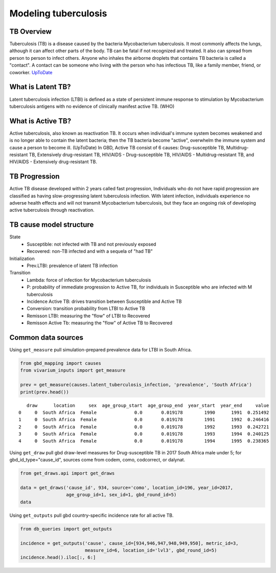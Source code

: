 .. _tuberculosis_model:

=====================
Modeling tuberculosis
=====================

TB Overview
-----------
Tuberculosis (TB) is a disease caused by the bacteria Mycobacterium
tuberculosis. It most commonly affects the lungs, although it can affect
other parts of the body. TB can be fatal if not recognized and treated.
It also can spread from person to person to infect others. Anyone who 
inhales the airborne droplets that contains TB bacteria is called a "contact".
A contact can be someone who living with the person who has infectious TB,
like a family member, friend, or coworker. `UpToDate <https://www.uptodate.com/
contents/tuberculosis-beyond-the-basics>`_

What is Latent TB?
------------------
Latent tuberculosis infection (LTBI) is defined as a state of persistent
immune response to stimulation by Mycobacterium tuberculosis antigens with
no evidence of clinically manifest active TB. (WHO)

What is Active TB?
------------------
Active tuberculosis, also known as reactivation TB. It occurs when individual's
immune system becomes weakened and is no longer able to contain the latent bacteria;
then the TB bacteria become "active", overwhelm the immune system and cause a person
to become ill. (UpToDate) In GBD, Active TB consist of 6 causes: Drug-susceptible
TB, Multidrug-resistant TB, Extensively drug-resistant TB, HIV/AIDS - Drug-susceptible
TB, HIV/AIDS - Multidrug-resistant TB, and HIV/AIDS - Extensively drug-resistant TB.

TB Progression
--------------
Active TB disease developed within 2 years called fast progression, Individuals
who do not have rapid progression are classified as having slow-progressing latent
tuberculosis infection. With latent infection, individuals experience no adverse
health effects and will not transmit Mycobacterium tuberculosis, but they face
an ongoing risk of developing active tuberculosis through reactivation.

TB cause model structure
------------------------

.. image:: TB_logical_structure.png
	:scale: 50 %

State
	- Susceptible: not infected with TB and not previously exposed
	- Recovered: non-TB infected and with a sequela of "had TB"
Initialization
	- Prev.LTBI: prevalence of latent TB infection
Transition
	- Lambda: force of infection for Mycobacterium tuberculosis
	- P: probability of immediate progression to Active TB, for individuals in
	  Susceptible who are infected with M tuberculosis
	- Incidence Active TB: drives transition between Susceptible and Active TB
	- Conversion: transition probability from LTBI to Active TB
	- Remisson LTBI: measuring the "flow" of LTBI to Recovered
	- Remisson Active Tb: measuring the "flow" of Active TB to Recovered

Common data sources
-------------------
Using ``get_measure`` pull simulation-prepared prevalence data for LTBI in South Africa.

.. code-block:: python

	from gbd_mapping import causes
	from vivarium_inputs import get_measure

	prev = get_measure(causes.latent_tuberculosis_infection, 'prevalence', 'South Africa')
	print(prev.head())

::

	   draw      location     sex  age_group_start  age_group_end  year_start  year_end     value
	0     0  South Africa  Female              0.0       0.019178        1990      1991  0.251492
	1     0  South Africa  Female              0.0       0.019178        1991      1992  0.246416
	2     0  South Africa  Female              0.0       0.019178        1992      1993  0.242721
	3     0  South Africa  Female              0.0       0.019178        1993      1994  0.240125
	4     0  South Africa  Female              0.0       0.019178        1994      1995  0.238365

Using ``get_draw`` pull gbd draw-level measures for Drug-susceptible TB in 2017 South Africa male under 5; for gbd_id_type="cause_id", sources come from codem, como, codcorrect, or dalynat.

.. code-block:: python

	from get_draws.api import get_draws

	data = get_draws('cause_id', 934, source='como', location_id=196, year_id=2017,
	                 age_group_id=1, sex_id=1, gbd_round_id=5)
	data

.. image:: get_draws_table.png

Using ``get_outputs`` pull gbd country-specific incidence rate for all active TB.

.. code-block:: python

	from db_queries import get_outputs

	incidence = get_outputs('cause', cause_id=[934,946,947,948,949,950], metric_id=3, 
	                        measure_id=6, location_id='lvl3', gbd_round_id=5)
	incidence.head().iloc[:, 6:]

.. image:: get_outputs_table.png
